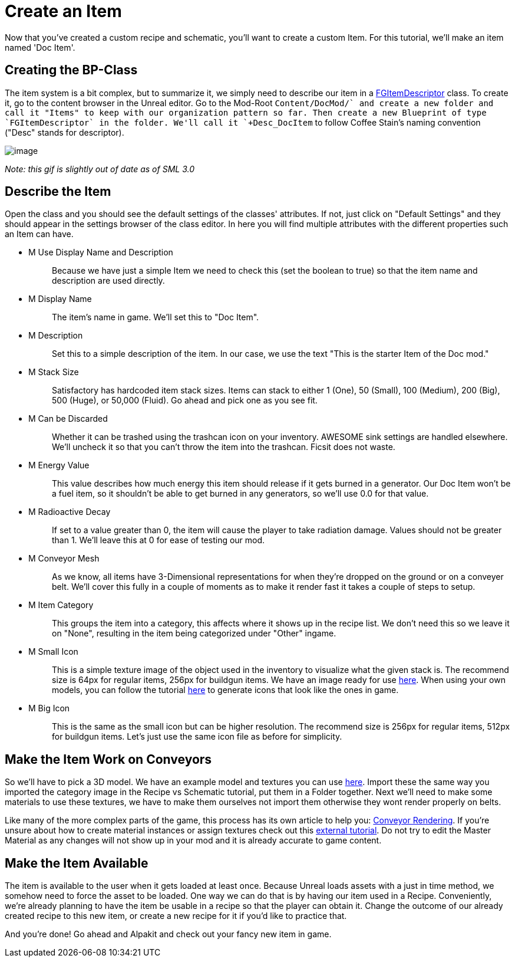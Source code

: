 = Create an Item

Now that you've created a custom recipe and schematic, you'll want to create a custom Item. For this tutorial, we'll make an item named 'Doc Item'.

== Creating the BP-Class

The item system is a bit complex, but to summarize it, we simply need to describe our item in a xref::/Development/Satisfactory/Inventory.adoc#_item_descriptor_afgitemdescriptor[FGItemDescriptor] class.
To create it, go to the content browser in the Unreal editor. Go to the Mod-Root `+Content/DocMod/` and create a new folder and call it "Items" to keep with our organization pattern so far.
Then create a new Blueprint of type `FGItemDescriptor` in the folder. We'll call it `+Desc_DocItem+` to follow Coffee Stain's naming convention ("Desc" stands for descriptor).

image:BeginnersGuide/simpleMod/CreateDocItem.gif[image]


_Note: this gif is slightly out of date as of SML 3.0_

== Describe the Item

Open the class and you should see the default settings of the classes' attributes. If not, just click on "Default Settings" and they should appear in the settings browser of the class editor. In here you will find multiple attributes with the different properties such an Item can have.

* {blank}
+
M Use Display Name and Description::
  Because we have just a simple Item we need to check this (set the boolean to true) so that the item name and description are used directly.
* {blank}
+
M Display Name::
  The item's name in game.
  We'll set this to "Doc Item".
* {blank}
+
M Description::
  Set this to a simple description of the item.
  In our case, we use the text "This is the starter Item of the Doc mod."
* {blank}
+
M Stack Size::
  Satisfactory has hardcoded item stack sizes. Items can stack to either 1 (One), 50 (Small), 100 (Medium), 200 (Big), 500 (Huge), or 50,000 (Fluid).
  Go ahead and pick one as you see fit.
* {blank}
+
M Can be Discarded::
  Whether it can be trashed using the trashcan icon on your inventory. AWESOME sink settings are handled elsewhere.
  We'll uncheck it so that you can't throw the item into the trashcan. Ficsit does not waste.
* {blank}
+
M Energy Value::
  This value describes how much energy this item should release if it gets burned in a generator. 
  Our Doc Item won't be a fuel item, so it shouldn't be able to get burned in any generators, so we'll use 0.0 for that value.
* {blank}
+
M Radioactive Decay::
  If set to a value greater than 0, the item will cause the player to take radiation damage. Values should not be greater than 1.
  We'll leave this at 0 for ease of testing our mod.
* {blank}
+
M Conveyor Mesh::
  As we know, all items have 3-Dimensional representations for when they're dropped on the ground or on a conveyer belt.
  We'll cover this fully in a couple of moments as to make it render fast it takes a couple of steps to setup.
* {blank}
+
M Item Category::
  This groups the item into a category, this affects where it shows up in the recipe list.
  We don't need this so we leave it on "None", resulting in the item being categorized under "Other" ingame.
* {blank}
+
M Small Icon::
  This is a simple texture image of the object used in the inventory to visualize what the given stack is.
  The recommend size is 64px for regular items, 256px for buildgun items.
  We have an image ready for use link:{attachmentsdir}/BeginnersGuide/simpleMod/Icon_DocItem.png[here]. When using your own models, you can follow the tutorial xref:Development/BeginnersGuide/SimpleMod/generating_icons.adoc[here] to generate icons that look like the ones in game.
* {blank}
+
M Big Icon::
  This is the same as the small icon but can be higher resolution.
  The recommend size is 256px for regular items, 512px for buildgun items.
  Let's just use the same icon file as before for simplicity.

== Make the Item Work on Conveyors

So we'll have to pick a 3D model. We have an example model and textures you can use link:{attachmentsdir}/BeginnersGuide/simpleMod/DocItem.zip[here].
Import these the same way you imported the category image in the Recipe vs Schematic tutorial, put them in a Folder together.
Next we'll need to make some materials to use these textures, we have to make them ourselves not import them otherwise they wont render properly on belts. 

Like many of the more complex parts of the game, this process has its own article to help you: xref::/Development/Satisfactory/ConveyorRendering.adoc[Conveyor Rendering].
If you're unsure about how to create material instances or assign textures check out this https://www.youtube.com/watch?v=qus9WjHX4_4[external tutorial].
Do not try to edit the Master Material as any changes will not show up in your mod and it is already accurate to game content.

== Make the Item Available

The item is available to the user when it gets loaded at least once.
Because Unreal loads assets with a just in time method, we somehow need to force the asset to be loaded. One way we can do that is by having our item used in a Recipe. 
Conveniently, we're already planning to have the item be usable in a recipe so that the player can obtain it. Change the outcome of our already created recipe to this new item, or create a new recipe for it if you'd like to practice that.

And you're done! Go ahead and Alpakit and check out your fancy new item in game.


